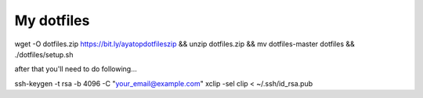 =============
 My dotfiles
=============

wget -O dotfiles.zip https://bit.ly/ayatopdotfileszip && unzip dotfiles.zip && mv dotfiles-master dotfiles && ./dotfiles/setup.sh

after that you'll need to do following...

ssh-keygen -t rsa -b 4096 -C "your_email@example.com"
xclip -sel clip < ~/.ssh/id_rsa.pub
